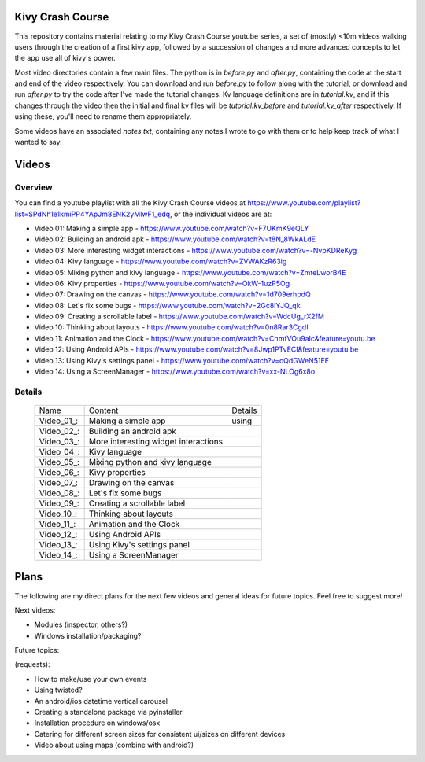 Kivy Crash Course
=================

This repository contains material relating to my Kivy Crash Course youtube series, a set of (mostly) <10m videos walking users through the creation of a first kivy app, followed by a succession of changes and more advanced concepts to let the app use all of kivy's power.

Most video directories contain a few main files. The python is in `before.py` and `after.py`, containing the code at the start and end of the video respectively. You can download and run `before.py` to follow along with the tutorial, or download and run `after.py` to try the code after I've made the tutorial changes. Kv language definitions are in `tutorial.kv`, and if this changes through the video then the initial and final kv files will be `tutorial.kv_before` and `tutorial.kv_after` respectively. If using these, you'll need to rename them appropriately.

Some videos have an associated `notes.txt`, containing any notes I wrote to go with them or to help keep track of what I wanted to say.

Videos
======

Overview
--------

You can find a youtube playlist with all the Kivy Crash Course videos at https://www.youtube.com/playlist?list=SPdNh1e1kmiPP4YApJm8ENK2yMlwF1_edq, or the individual videos are at:

- Video 01: Making a simple app - https://www.youtube.com/watch?v=F7UKmK9eQLY
- Video 02: Building an android apk - https://www.youtube.com/watch?v=t8N_8WkALdE
- Video 03: More interesting widget interactions - https://www.youtube.com/watch?v=-NvpKDReKyg
- Video 04: Kivy language - https://www.youtube.com/watch?v=ZVWAKzR63ig
- Video 05: Mixing python and kivy language - https://www.youtube.com/watch?v=ZmteLworB4E
- Video 06: Kivy properties - https://www.youtube.com/watch?v=OkW-1uzP5Og
- Video 07: Drawing on the canvas - https://www.youtube.com/watch?v=1d709erhpdQ
- Video 08: Let's fix some bugs - https://www.youtube.com/watch?v=2Gc8iYJQ_qk
- Video 09: Creating a scrollable label - https://www.youtube.com/watch?v=WdcUg_rX2fM
- Video 10: Thinking about layouts - https://www.youtube.com/watch?v=0n8Rar3CgdI
- Video 11: Animation and the Clock - https://www.youtube.com/watch?v=ChmfVOu9aIc&feature=youtu.be
- Video 12: Using Android APIs - https://www.youtube.com/watch?v=8Jwp1PTvECI&feature=youtu.be
- Video 13: Using Kivy's settings panel - https://www.youtube.com/watch?v=oQdGWeN51EE
- Video 14: Using a ScreenManager - https://www.youtube.com/watch?v=xx-NLOg6x8o

Details
-------
 ========== ===================================== =============================================
 Name       Content                               Details
 ---------- ------------------------------------- ---------------------------------------------
 Video_01_: Making a simple app                   using
 Video_02_: Building an android apk
 Video_03_: More interesting widget interactions
 Video_04_: Kivy language
 Video_05_: Mixing python and kivy language
 Video_06_: Kivy properties
 Video_07_: Drawing on the canvas
 Video_08_: Let's fix some bugs
 Video_09_: Creating a scrollable label
 Video_10_: Thinking about layouts
 Video_11_: Animation and the Clock
 Video_12_: Using Android APIs
 Video_13_: Using Kivy's settings panel
 Video_14_: Using a ScreenManager
 ========== ===================================== =============================================

.. Video_01: https://www.youtube.com/watch?v=F7UKmK9eQLY
.. Video_02: https://www.youtube.com/watch?v=t8N_8WkALdE
.. Video_03: https://www.youtube.com/watch?v=-NvpKDReKyg
.. Video_04: https://www.youtube.com/watch?v=ZVWAKzR63ig
.. Video_05: https://www.youtube.com/watch?v=ZmteLworB4E
.. Video_06: https://www.youtube.com/watch?v=OkW-1uzP5Og
.. Video_07: https://www.youtube.com/watch?v=1d709erhpdQ
.. Video_08: https://www.youtube.com/watch?v=2Gc8iYJQ_qk
.. Video_09: https://www.youtube.com/watch?v=WdcUg_rX2fM
.. Video_10: https://www.youtube.com/watch?v=0n8Rar3CgdI
.. Video_11: https://www.youtube.com/watch?v=ChmfVOu9aIc&feature=youtu.be
.. Video_12: https://www.youtube.com/watch?v=8Jwp1PTvECI&feature=youtu.be
.. Video_13: https://www.youtube.com/watch?v=oQdGWeN51EE
.. Video_14: https://www.youtube.com/watch?v=xx-NLOg6x8o


Plans
=====

The following are my direct plans for the next few videos and general ideas for future topics. Feel free to suggest more!

Next videos:

- Modules (inspector, others?)
- Windows installation/packaging?

Future topics:

(requests):

- How to make/use your own events
- Using twisted?
- An android/ios datetime vertical carousel
- Creating a standalone package via pyinstaller
- Installation procedure on windows/osx
- Catering for different screen sizes for consistent ui/sizes on different devices
- Video about using maps (combine with android?)

